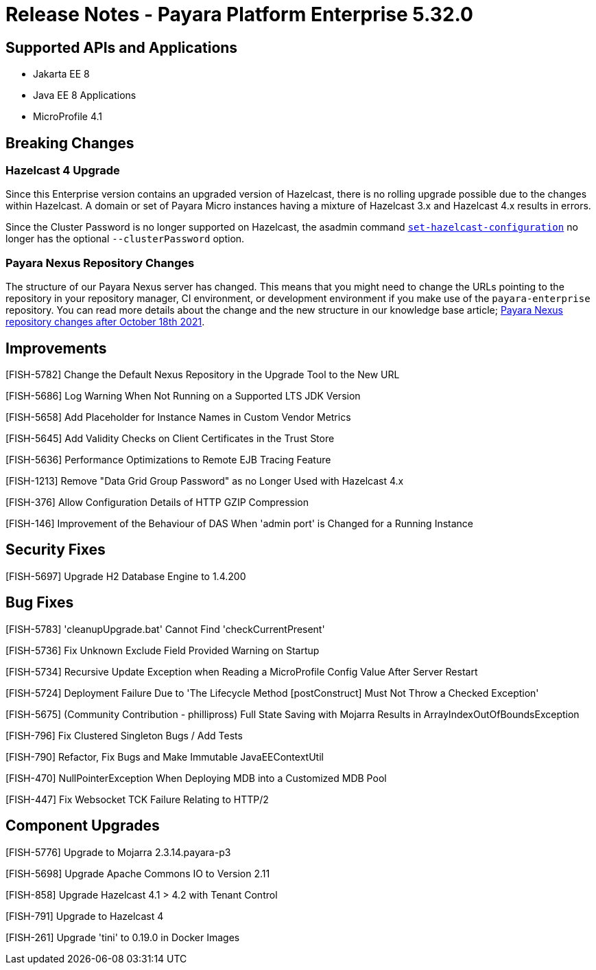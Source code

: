 # Release Notes - Payara Platform Enterprise 5.32.0

## Supported APIs and Applications
* Jakarta EE 8
* Java EE 8 Applications
* MicroProfile 4.1


## Breaking Changes

### Hazelcast 4 Upgrade

Since this Enterprise version contains an upgraded version of Hazelcast, there is no rolling upgrade possible due to the changes within Hazelcast. A domain or set of Payara Micro instances having a mixture of Hazelcast 3.x and Hazelcast 4.x results in errors.

Since the Cluster Password is no longer supported on Hazelcast, the asadmin command xref:Technical Documentation/Payara Server Documentation/Server Configuration And Management/Domain Data Grid And Hazelcast/Configuration.adoc#configuring-hazelcast-using-asadmin[`set-hazelcast-configuration`] no longer has the optional `--clusterPassword` option.

### Payara Nexus Repository Changes

The structure of our Payara Nexus server has changed. This means that you might need to change the URLs pointing to the repository in your repository manager, CI environment, or development environment if you make use of the `payara-enterprise` repository.  You can read more details about the change and the new structure in our knowledge base article; https://support.payara.fish/hc/en-gb/articles/4408617212177[Payara Nexus repository changes after October 18th 2021].

## Improvements

[FISH-5782] Change the Default Nexus Repository in the Upgrade Tool to the New URL

[FISH-5686] Log Warning When Not Running on a Supported LTS JDK Version

[FISH-5658] Add Placeholder for Instance Names in Custom Vendor Metrics

[FISH-5645] Add Validity Checks on Client Certificates in the Trust Store

[FISH-5636] Performance Optimizations to Remote EJB Tracing Feature

[FISH-1213] Remove "Data Grid Group Password" as no Longer Used with Hazelcast 4.x

[FISH-376] Allow Configuration Details of HTTP GZIP Compression

[FISH-146] Improvement of the Behaviour of DAS When 'admin port' is Changed for a Running Instance


## Security Fixes

[FISH-5697] Upgrade H2 Database Engine to 1.4.200

## Bug Fixes

[FISH-5783] 'cleanupUpgrade.bat' Cannot Find 'checkCurrentPresent'

[FISH-5736] Fix Unknown Exclude Field Provided Warning on Startup

[FISH-5734] Recursive Update Exception when Reading a MicroProfile Config Value After Server Restart

[FISH-5724] Deployment Failure Due to  'The Lifecycle Method [postConstruct] Must Not Throw a Checked Exception'

[FISH-5675] (Community Contribution - phillipross) Full State Saving with Mojarra Results in ArrayIndexOutOfBoundsException

[FISH-796] Fix Clustered Singleton Bugs / Add Tests

[FISH-790] Refactor, Fix Bugs and Make Immutable JavaEEContextUtil

[FISH-470] NullPointerException When Deploying MDB into a Customized MDB Pool

[FISH-447] Fix Websocket TCK Failure Relating to HTTP/2



## Component Upgrades

[FISH-5776] Upgrade to Mojarra 2.3.14.payara-p3

[FISH-5698] Upgrade Apache Commons IO to Version 2.11

[FISH-858] Upgrade Hazelcast 4.1 > 4.2 with Tenant Control

[FISH-791] Upgrade to Hazelcast 4

[FISH-261] Upgrade 'tini' to 0.19.0 in Docker Images



